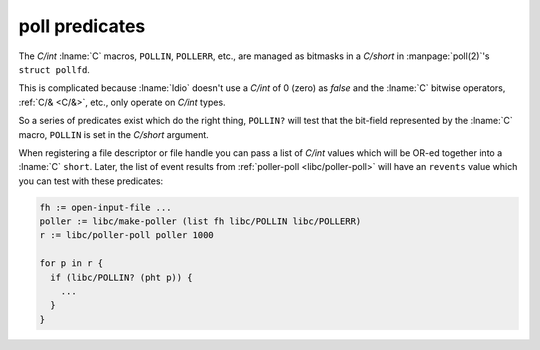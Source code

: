 .. _`poll predicates`:

poll predicates
^^^^^^^^^^^^^^^

The `C/int` :lname:`C` macros, ``POLLIN``, ``POLLERR``, etc., are
managed as bitmasks in a `C/short` in :manpage:`poll(2)`'s ``struct
pollfd``.

This is complicated because :lname:`Idio` doesn't use a `C/int` of 0
(zero) as `false` and the :lname:`C` bitwise operators, :ref:`C/&
<C/&>`, etc., only operate on `C/int` types.

So a series of predicates exist which do the right thing, ``POLLIN?``
will test that the bit-field represented by the :lname:`C` macro,
``POLLIN`` is set in the `C/short` argument.

When registering a file descriptor or file handle you can pass a list
of `C/int` values which will be OR-ed together into a :lname:`C`
``short``.  Later, the list of event results from :ref:`poller-poll
<libc/poller-poll>` will have an ``revents`` value which you can test
with these predicates:

.. code-block:: idio

   fh := open-input-file ...
   poller := libc/make-poller (list fh libc/POLLIN libc/POLLERR)
   r := libc/poller-poll poller 1000

   for p in r {
     if (libc/POLLIN? (pht p)) {
       ...
     }
   }
